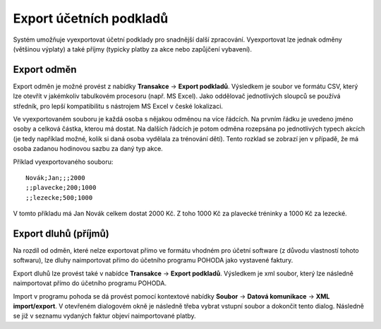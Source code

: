 .. _export-podkladu:

***************************************
Export účetních podkladů
***************************************

Systém umožňuje vyexportovat účetní podklady pro snadnější další zpracování. Vyexportovat
lze jednak odměny (většinou výplaty) a také příjmy (typicky platby za akce nebo zapůjčení
vybavení).

Export odměn
------------

Export odměn je možné provést z nabídky **Transakce** -> **Export podkladů**. Výsledkem je
soubor ve formátu CSV, který lze otevřít v jakémkoliv tabulkovém procesoru (např. MS Excel).
Jako oddělovač jednotlivých sloupců se používá středník, pro lepší kompatibilitu s nástrojem
MS Excel v české lokalizaci.

Ve vyexportovaném souboru je každá osoba s nějakou odměnou na více řádcích.
Na prvním řádku je uvedeno jméno osoby a celková částka, kterou má dostat. Na dalších řádcích
je potom odměna rozepsána po jednotlivých typech akcích (je tedy například možné, kolik si
daná osoba vydělala za trénování dětí). Tento rozklad se zobrazí jen v případě, že má osoba
zadanou hodinovou sazbu za daný typ akce.

Příklad vyexportovaného souboru:
::

  Novák;Jan;;;2000
  ;;plavecke;200;1000
  ;;lezecke;500;1000

V tomto příkladu má Jan Novák celkem dostat 2000 Kč. Z toho 1000 Kč za plavecké tréninky
a 1000 Kč za lezecké.

Export dluhů (příjmů)
---------------------

Na rozdíl od odměn, které nelze exportovat přímo ve formátu vhodném pro účetní software
(z důvodu vlastností tohoto softwaru), lze dluhy naimportovat přímo do účetního programu
POHODA jako vystavené faktury.

Export dluhů lze provést také v nabídce **Transakce** -> **Export podkladů**. Výsledkem je
xml soubor, který lze následně naimportovat přímo do účetního programu POHODA.

Import v programu pohoda se dá provést pomocí kontextové nabídky **Soubor** -> **Datová komunikace**
-> **XML import/export**. V otevřeném dialogovém okně je následně třeba vybrat vstupní soubor a dokončit
tento dialog. Následně se již v seznamu vydaných faktur objeví naimportované platby.